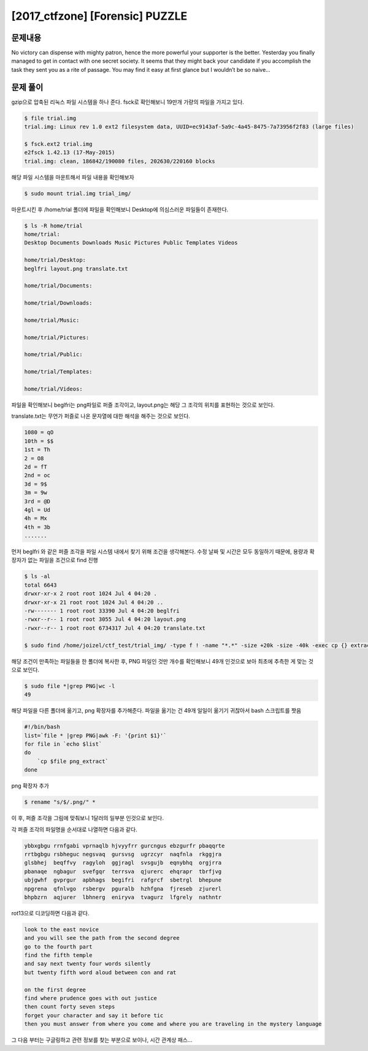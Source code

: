 ==============================================================
[2017_ctfzone] [Forensic] PUZZLE
==============================================================

문제내용
==============================================================

No victory can dispense with mighty patron, hence the more powerful your supporter is the better. Yesterday you finally managed to get in contact with one secret society. It seems that they might back your candidate if you accomplish the task they sent you as a rite of passage. You may find it easy at first glance but I wouldn’t be so naive…


문제 풀이
==============================================================

gzip으로 압축된 리눅스 파일 시스템을 하나 준다. fsck로 확인해보니 19만개 가량의 파일을 가지고 있다.

.. code-block:: console

    $ file trial.img
    trial.img: Linux rev 1.0 ext2 filesystem data, UUID=ec9143af-5a9c-4a45-8475-7a73956f2f83 (large files)
 
    $ fsck.ext2 trial.img
    e2fsck 1.42.13 (17-May-2015)
    trial.img: clean, 186842/190080 files, 202630/220160 blocks
 
해당 파일 시스템을 마운트해서 파일 내용을 확인해보자

.. code-block:: console

    $ sudo mount trial.img trial_img/

마운트시킨 후 /home/trial 폴더에 파일을 확인해보니 Desktop에 의심스러운 파일들이 존재한다.

.. code-block:: console

    $ ls -R home/trial
    home/trial:
    Desktop Documents Downloads Music Pictures Public Templates Videos
 
    home/trial/Desktop:
    beglfri layout.png translate.txt
 
    home/trial/Documents:
 
    home/trial/Downloads:
 
    home/trial/Music:

    home/trial/Pictures:

    home/trial/Public:

    home/trial/Templates:

    home/trial/Videos:


파일을 확인해보니 beglfri는 png파일로 퍼즐 조각이고, layout.png는 해당 그 조각의 위치를 표현하는 것으로 보인다.

.. image:: ../_images/0804-9.png
    :align: center
    
.. image:: ../_images/0804-10.png
    :align: center

translate.txt는 무언가 퍼즐로 나온 문자열에 대한 해석을 해주는 것으로 보인다.

.. code-block:: console

    1080 = qO
    10th = $$
    1st = Th
    2 = O8
    2d = fT
    2nd = oc
    3d = 9$
    3m = 9w
    3rd = @D
    4gl = Ud
    4h = Mx
    4th = 3b
    .......
 
먼저 beglfri 와 같은 퍼즐 조각을 파일 시스템 내에서 찾기 위해 조건을 생각해본다. 
수정 날짜 및 시간은 모두 동일하기 때문에, 용량과 확장자가 없는 파일을 조건으로 find 진행

.. code-block:: console

    $ ls -al
    total 6643
    drwxr-xr-x 2 root root 1024 Jul 4 04:20 .
    drwxr-xr-x 21 root root 1024 Jul 4 04:20 ..
    -rw------- 1 root root 33390 Jul 4 04:20 beglfri
    -rwxr--r-- 1 root root 3055 Jul 4 04:20 layout.png
    -rwxr--r-- 1 root root 6734317 Jul 4 04:20 translate.txt

    $ sudo find /home/joizel/ctf_test/trial_img/ -type f ! -name "*.*" -size +20k -size -40k -exec cp {} extract_file \;

해당 조건이 만족하는 파일들을 한 폴더에 복사한 후, PNG 파일인 것만 개수를 확인해보니 49개 인것으로 보아 최초에 추측한 게 맞는 것으로 보인다.

.. code-block:: console

    $ sudo file *|grep PNG|wc -l
    49

해당 파일을 다른 폴더에 옮기고, png 확장자를 추가해준다. 파일을 옮기는 건 49개 일일이 옮기기 귀찮아서 bash 스크립트를 짯음

.. code-block:: console

    #!/bin/bash
    list=`file * |grep PNG|awk -F: '{print $1}'`
    for file in `echo $list`
    do
        `cp $file png_extract`
    done
 
png 확장자 추가

.. code-block:: console

    $ rename "s/$/.png/" *


이 후, 퍼즐 조각을 그림에 맞춰보니 1달러의 일부분 인것으로 보인다.

.. image:: ../_images/0804-11.png
    :align: center

각 퍼즐 조각의 파일명을 순서대로 나열하면 다음과 같다.

.. code-block:: console

    ybbxgbgu rrnfgabi vprnaqlb hjvyyfrr gurcngus ebzgurfr pbaqqrte	
    rrtbgbgu rsbheguc negsvaq  gursvsg  ugrzcyr  naqfnla  rkggjra	
    glsbhej  beqffvy  ragyloh  ggjragl  svsgujb  eqnybhq  orgjrra	
    pbanaqe  ngbagur  svefgqr  terrsva  qjurerc  ehqrapr  tbrfjvg	
    ubjgwhf  gvprgur  apbhags  begifri  rafgrcf  sbetrgl  bhepune	
    npgrena  qfnlvgo  rsbergv  pguralb  hzhfgna  fjreseb  zjurerl	
    bhpbzrn  aqjurer  lbhnerg  eniryva  tvagurz  lfgrely  nathntr

rot13으로 디코딩하면 다음과 같다.

.. code-block:: console

    look to the east novice
    and you will see the path from the second degree
    go to the fourth part
    find the fifth temple
    and say next twenty four words silently
    but twenty fifth word aloud between con and rat

    on the first degree
    find where prudence goes with out justice
    then count forty seven steps
    forget your character and say it before tic
    then you must answer from where you come and where you are traveling in the mystery language

그 다음 부터는 구글링하고 관련 정보를 찾는 부분으로 보이나, 시간 관계상 패스...


